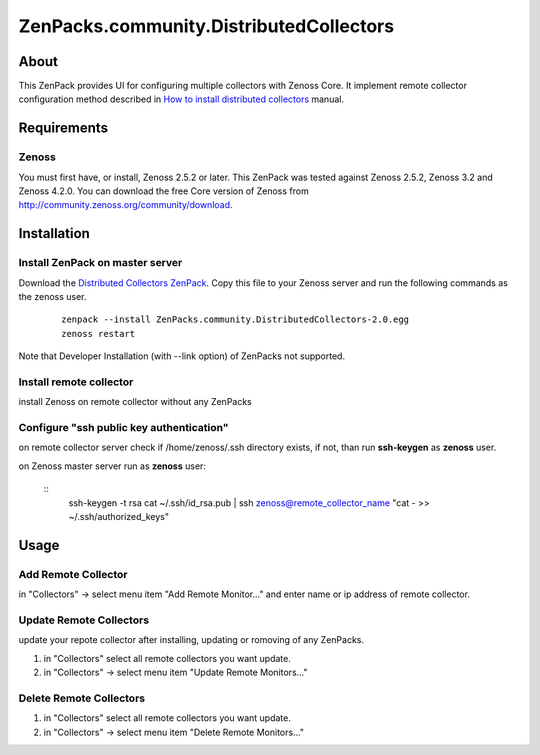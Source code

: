 ========================================
ZenPacks.community.DistributedCollectors
========================================

About
=====

This ZenPack provides UI for configuring multiple collectors with Zenoss Core.
It implement remote collector configuration method described in `How to install 
distributed collectors <http://community.zenoss.org/docs/DOC-2496>`_ manual.

Requirements
============

Zenoss
------

You must first have, or install, Zenoss 2.5.2 or later. This ZenPack was tested
against Zenoss 2.5.2, Zenoss 3.2 and Zenoss 4.2.0. You can download the free
Core version of Zenoss from http://community.zenoss.org/community/download.

Installation
============

Install ZenPack on master server
--------------------------------

Download the `Distributed Collectors ZenPack <http://community.zenoss.org/docs/DOC-5861>`_.
Copy this file to your Zenoss server and run the following commands as the zenoss
user.

    ::

        zenpack --install ZenPacks.community.DistributedCollectors-2.0.egg
        zenoss restart

Note that Developer Installation (with --link option) of ZenPacks not supported.

Install remote collector
------------------------

install Zenoss on remote collector without any ZenPacks


Configure "ssh public key authentication"
-----------------------------------------

on remote collector server check if /home/zenoss/.ssh directory exists, if not,
than run **ssh-keygen** as **zenoss** user.

on Zenoss master server run as **zenoss** user:

    ::
        ssh-keygen -t rsa
        cat ~/.ssh/id_rsa.pub | ssh zenoss@remote_collector_name "cat - >> ~/.ssh/authorized_keys"


Usage
=====

Add Remote Collector
-----------------------

in "Collectors" -> select menu item "Add Remote Monitor..." and enter name or ip
address of remote collector.

Update Remote Collectors
--------------------------

update your repote collector after installing, updating or romoving of any
ZenPacks.

#. in "Collectors" select all remote collectors you want update.
#. in "Collectors" -> select menu item "Update Remote Monitors..."

Delete Remote Collectors
--------------------------

#. in "Collectors" select all remote collectors you want update.
#. in "Collectors" -> select menu item "Delete Remote Monitors..."
